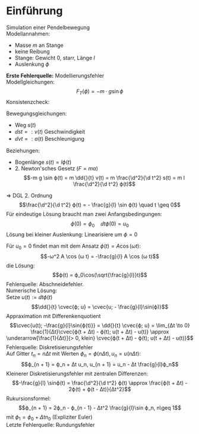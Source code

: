 * Einführung
  #+begin_ex latex
  Simulation einer Pendelbewegung \\
  Modellannahmen:
  - Masse $m$ an Stange
  - keine Reibung
  - Stange: Gewicht $0$, starr, Länge $l$
  -	Auslenkung $ϕ$
  *Erste Fehlerquelle:* Modellierungsfehler \\
  Modellgleichungen:
  \[F_T(ϕ) = - m·g \sin ϕ\]
  Konsistenzcheck:
  \begin{align*}
  F_T(0) = 0 \tag{Ruhelage} \\
  F_T(\frac{\pi}{2}) = F_G = - m g \\
  \end{align*}
  Bewegungsgleichungen:
  - Weg $s(t)$
  - $\dd{s}{t} =: v(t)$ Geschwindigkeit
  - $\dd{v}{t} =: a(t)$	Beschleunigung
  Beziehungen:
  - Bogenlänge $s(t) = l ϕ(t)$
  - 2. Newton'sches Gesetz ($F = m a$)
    \[-m g \sin ϕ(t) = m \dd{}{t} v(t) = m \frac{\d^2}{\d t^2} s(t) = m l \frac{\d^2}{\d t^2} ϕ(t)\]
  $⇒$ DGL 2. Ordnung
  \[\frac{\d^2}{\d t^2} ϕ(t) = - \frac{g}{l} \sin ϕ(t) \quad t \geq 0\]
  Für eindeutige Lösung braucht man zwei Anfangsbedingungen:
  \[ϕ(0) = ϕ_0\quad \dd{}{t}ϕ(0) = u_0\]
  Lösung bei kleiner Auslenkung: Linearisiere um $ϕ = 0$
  \begin{gather*}
  \sin ϕ = ϕ - \frac{1}{3!} ϕ^3 + \dots \approx ϕ \\
  ⇒ \frac{\d^2}{\d t^2} ϕ(t) = -\frac{g}{l}ϕ(t)
  \end{gather*}
  Für $u_0 = 0$ findet man mit dem Ansatz $ϕ(t) = A \cos(ω t)$:
  \[-ω^2 A \cos (ω t) = -\frac{g}{l} A \cos (ω t)\]
  die Lösung:
  \[ϕ(t) = ϕ_0\cos(\sqrt{\frac{g}{l}}t)\]
  Fehlerquelle: Abschneidefehler. \\
  Numerische Lösung: \\
  Setze $u(t) := \dd{}{t} ϕ(t)$
  \[\dd{}{t} \cvec{ϕ; u} = \cvec{u; - \frac{g}{l}\sin(ϕ)}\]
  Appraximation mit Differenkenquotient
  \[\cvec{u(t); -\frac{g}{l}\sin{ϕ(t)}} = \dd{}{t} \cvec{ϕ; u} = \lim_{Δt \to 0} \frac{1}{Δt}\cvec{ϕ(t + Δt) - ϕ(t); u(t + Δt) - u(t)} \approx \underarrow[\frac{1}{Δt}]{> 0, klein} \cvec{ϕ(t + Δt) - ϕ(t); u(t + Δt) - u(t)}\]
  Fehlerquelle: Diskretisierungsfehler \\
  Auf Gitter $t_n = n Δt$ mit Werten $ϕ_n = ϕ(n Δt), u_n = u(n Δt)$:
  \[ϕ_{n + 1} = ϕ_n + Δt u_n, u_{n + 1} = u_n - Δt \frac{g}{l}ϕ_n\]
  Kleinerer Diskretisierungsfehler mit zentralen Differenzen:
  \[-\frac{g}{l} \sinϕ(t) = \frac{\d^2}{\d t^2} ϕ(t) \approx \frac{ϕ(t + Δt) - 2ϕ(t) + ϕ(t - Δt)}{Δt^2}\]
  Rukursionsformel:
  \[ϕ_{n + 1} = 2ϕ_n - ϕ_{n - 1} - Δt^2 \frac{g}{l}\sin ϕ_n, n\geq 1\]
  mit $ϕ_1 = ϕ_0 + Δt n_0$ (Expliziter Euler) \\
  Letzte Fehlerquelle: Rundungsfehler
  #+end_ex
